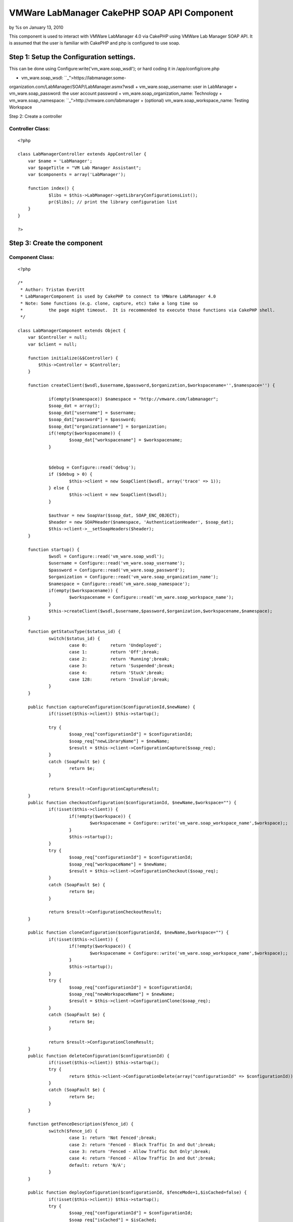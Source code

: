

VMWare LabManager CakePHP SOAP API Component
============================================

by %s on January 13, 2010

This component is used to interact with VMWare LabManager 4.0 via
CakePHP using VMWare Lab Manager SOAP API. It is assumed that the user
is familiar with CakePHP and php is configured to use soap.


Step 1: Setup the Configuration settings.
-----------------------------------------
This can be done using Configure:write('vm_ware.soap_wsdl'); or hard
coding it in /app/config/core.php


+ vm_ware.soap_wsdl: ``_">https://labmanager.some-
organization.com/LabManager/SOAP/LabManager.asmx?wsdl
+ vm_ware.soap_username: user in LabManager
+ vm_ware.soap_password: the user account password
+ vm_ware.soap_organization_name: Technology
+ vm_ware.soap_namespace: ``_">http://vmware.com/labmanager
+ (optional) vm_ware.soap_workspace_name: Testing Workspace

Step 2: Create a controller


Controller Class:
`````````````````

::

    <?php 
    
    class LabManagerController extends AppController {
    	var $name = 'LabManager';
    	var $pageTitle = "VM Lab Manager Assistant";
    	var $components = array('LabManager');
    	
    	function index() {
    		$libs = $this->LabManager->getLibraryConfigurationsList();
    		pr($libs); // print the library configuration list
    	}
    }
    
    ?>



Step 3: Create the component
----------------------------


Component Class:
````````````````

::

    <?php 
    
    /*
     * Author: Tristan Everitt
     * LabManagerComponent is used by CakePHP to connect to VMWare LabManager 4.0
     * Note: Some functions (e.g. clone, capture, etc) take a long time so 
     * 		the page might timeout.  It is recommended to execute those functions via CakePHP shell.
     */
    
    class LabManagerComponent extends Object {
    	var $Controller = null;
    	var $client = null;
    
    	function initialize(&$Controller) {
            $this->Controller = $Controller;
        }
    	
        function createClient($wsdl,$username,$password,$organization,$workspacename='',$namespace='') {
    
        	if(empty($namespace)) $namespace = "http://vmware.com/labmanager";  						
        	$soap_dat = array();
        	$soap_dat["username"] = $username;
    		$soap_dat["password"] = $password;
    		$soap_dat["organizationname"] = $organization;
    		if(!empty($workspacename)) {
    			$soap_dat["workspacename"] = $workspacename;
    		}
    		
    		
    		$debug = Configure::read('debug');
    		if ($debug > 0) {
    			$this->client = new SoapClient($wsdl, array('trace' => 1));
    		} else {
    			$this->client = new SoapClient($wsdl);
    		}
    
    		$authvar = new SoapVar($soap_dat, SOAP_ENC_OBJECT);
    		$header = new SOAPHeader($namespace, 'AuthenticationHeader', $soap_dat);
    		$this->client->__setSoapHeaders($header);
        }
        
    	function startup() {
    		$wsdl = Configure::read('vm_ware.soap_wsdl');
    		$username = Configure::read('vm_ware.soap_username');
    		$password = Configure::read('vm_ware.soap_password');
    		$organization = Configure::read('vm_ware.soap_organization_name');
    		$namespace = Configure::read('vm_ware.soap_namespace');
    		if(empty($workspacename)) {
    			$workspacename = Configure::read('vm_ware.soap_workspace_name');
    		}
    		$this->createClient($wsdl,$username,$password,$organization,$workspacename,$namespace);
    	}
    	
    	function getStatusType($status_id) {
    		switch($status_id) {
    			case 0:		return 'Undeployed';
    			case 1: 	return 'Off';break;
    			case 2: 	return 'Running';break;
    			case 3: 	return 'Suspended';break;
    			case 4: 	return 'Stuck';break;
    			case 128: 	return 'Invalid';break;
    		}
    	}
    
    	public function captureConfiguration($configurationId,$newName) {
    		if(!isset($this->client)) $this->startup();
    		
    		try {
    			$soap_req["configurationId"] = $configurationId;
    			$soap_req["newLibraryName"] = $newName;
    			$result = $this->client->ConfigurationCapture($soap_req);
    		}
    		catch (SoapFault $e) {
    			return $e;
    		}
    	
    		return $result->ConfigurationCaptureResult;
    	}       
    	public function checkoutConfiguration($configurationId, $newName,$workspace="") {
    		if(!isset($this->client)) {
    			if(!empty($workspace)) {
    				$workspacename = Configure::write('vm_ware.soap_workspace_name',$workspace);;
    			}
    			$this->startup();
    		}
    		try {
    			$soap_req["configurationId"] = $configurationId;
    			$soap_req["workspaceName"] = $newName;
    			$result = $this->client->ConfigurationCheckout($soap_req);
    		}
    		catch (SoapFault $e) {
    			return $e;
    		}
    	
    		return $result->ConfigurationCheckoutResult;
    	}    
    	   
    	public function cloneConfiguration($configurationId, $newName,$workspace="") {
    		if(!isset($this->client)) {
    			if(!empty($workspace)) {
    				$workspacename = Configure::write('vm_ware.soap_workspace_name',$workspace);;
    			}
    			$this->startup();
    		}
    		try {
    			$soap_req["configurationId"] = $configurationId;
    			$soap_req["newWorkspaceName"] = $newName;
    			$result = $this->client->ConfigurationClone($soap_req);
    		}
    		catch (SoapFault $e) {
    			return $e;
    		}
    		
    		return $result->ConfigurationCloneResult;
    	}       
    	public function deleteConfiguration($configurationId) {
    		if(!isset($this->client)) $this->startup();
    		try {
    			return $this->client->ConfigurationDelete(array("configurationId" => $configurationId));
    		}
    		catch (SoapFault $e) {
    			return $e; 
    		}
    	}   
    
    	function getFenceDescription($fence_id) {
    		switch($fence_id) {
    			case 1: return 'Not Fenced';break;
    			case 2: return 'Fenced - Block Traffic In and Out';break;
    			case 3: return 'Fenced - Allow Traffic Out Only';break;
    			case 4: return 'Fenced - Allow Traffic In and Out';break;
    			default: return 'N/A';
    		}
    	}
    	
    	public function deployConfiguration($configurationId, $fenceMode=1,$isCached=false) {
    		if(!isset($this->client)) $this->startup();
    		try {
    			$soap_req["configurationId"] = $configurationId;
    			$soap_req["isCached"] = $isCached;
    			$soap_req["fenceMode"] = $fenceMode;
    			return $this->client->ConfigurationDeploy($soap_req);
    		}
    		catch (SoapFault $e) {
    			return $e;
    		}
    	}  
    	     
    	public function powerOnConfiguration($configurationId) {
    		if(!isset($this->client)) $this->startup();
    		return $this->configurationAction($configurationId,1);
    	}
    	
    	public function powerOffConfiguration($configurationId) {
    		if(!isset($this->client)) $this->startup();
    		return $this->configurationAction($configurationId,2);
    	}
    	
    	public function suspendConfiguration($configurationId) {
    		if(!isset($this->client)) $this->startup();
    		return $this->configurationAction($configurationId,3);
    	}
    	
    	public function resumeConfiguration($configurationId) {
    		if(!isset($this->client)) $this->startup();
    		return $this->configurationAction($configurationId,4);
    	}
    	
    	public function resetConfiguration($configurationId) {
    		if(!isset($this->client)) $this->startup();
    		return $this->configurationAction($configurationId,5);
    	}
    	
    	public function snapshotConfiguration($configurationId) {
    		if(!isset($this->client)) $this->startup();
    		return $this->configurationAction($configurationId,6);
    	}
    	
    	public function revertConfiguration($configurationId) {
    		if(!isset($this->client)) $this->startup();
    		return $this->configurationAction($configurationId,7);
    	}
    	
    	public function shutdownConfiguration($configurationId) {
    		if(!isset($this->client)) $this->startup();
    		return $this->configurationAction($configurationId,8);
    	}
    	
    	public function configurationAction($configurationId,$actionId) {
    		if(!isset($this->client)) $this->startup();
    		try {
    			$soap_req["configurationId"] = $configurationId;
    			$soap_req["action"] = $actionId;
    			return $this->client->ConfigurationPerformAction($soap_req);
    		}
    		catch (SoapFault $e) {
    			return $e;
    		}
    	}    
    	
    	public function powerOnMachine($machineId) {
    		if(!isset($this->client)) $this->startup();
    		return $this->machineAction($machineId,1);
    	}
    	
    	public function powerOffMachine($machineId) {
    		if(!isset($this->client)) $this->startup();
    		return $this->machineAction($machineId,2);
    	}
    	
    	public function suspendMachine($machineId) {
    		if(!isset($this->client)) $this->startup();
    		return $this->machineAction($machineId,3);
    	}
    	
    	public function resumeMachine($machineId) {
    		if(!isset($this->client)) $this->startup();
    		return $this->machineAction($machineId,4);
    	}
    	
    	public function resetMachine($machineId) {
    		if(!isset($this->client)) $this->startup();
    		return $this->machineAction($machineId,5);
    	}
    	
    	public function snapshotMachine($machineId) {
    		if(!isset($this->client)) $this->startup();
    		return $this->machineAction($machineId,6);
    	}
    	
    	public function revertMachine($machineId) {
    		if(!isset($this->client)) $this->startup();
    		return $this->machineAction($machineId,7);
    	}
    	
    	public function shutdownMachine($machineId) {
    		if(!isset($this->client)) $this->startup();
    		return $this->machineAction($machineId,8);
    	}
    	
    	public function machineAction($machineId,$actionId) {
    		if(!isset($this->client)) $this->startup();		
    		/*  MachinePerformAction
    		 * 
    		 * Action ID	
    		 	1â€”Power On. Turns on a configuration.
    			2â€”Power Off. Turns off a configuration. Nothing is saved.
    			3â€”Suspend. Freezes the CPU and state of a configuration.
    			4â€”Resume. Resumes a suspended configuration.
    			5â€”Reset. Reboots a configuration.
    			6â€”Snapshot. Saves a configuration state at a specific point in time.
    			7â€”Revert. Returns the configuration to a snapshot state.
    			8â€”Shutdown. Shuts down a configuration before turning it off.
    		 */
    		
    		try {
    			$soap_req["machineId"] = $machineId;
    			$soap_req["action"] = $actionId;
    			return $this->client->MachinePerformAction($soap_req);
    		}
    		catch (SoapFault $e) {
    			return $e;
    		}
    	}   
    	   
    	public function setConfigurationPublic($configurationId,$isPublic=true) {
    		if(!isset($this->client)) $this->startup();
    		try {
    				$soap_req["configurationId"] = $configurationId;
    				$soap_req["isPublic"] = $isPublic;
    				// NO results are returned if everything is good.
    				return $this->client->ConfigurationSetPublicPrivate($soap_req);
    			}
    			catch (SoapFault $e) {
    				return $e;
    			}
    	}    
    	   
    	public function undeployConfiguration($configurationId) {
    		if(!isset($this->client)) $this->startup();
    		try {
    			return $this->client->ConfigurationUndeploy(array('configurationId'=>$configurationId));
    		}
    		catch (SoapFault $e) {
    			return $e;
    		}
    	}  
    	     
    	public function getConfiguration($configurationId) {
    		if(!isset($this->client)) $this->startup();
    		try {
    			return $this->client->GetConfiguration(array("id" => $configurationId))->GetConfigurationResult;
    		}
    		catch (SoapFault $e) {
    			return $e;
    		}
    	}
    
    	public function getConfigurationByName($name) {
    		if(!isset($this->client)) $this->startup();
    		try {
    			$result = $this->client->GetConfigurationByName(array("name" => $name));
    			return $result->GetConfigurationByNameResult->Configuration;
    		}
    		catch (SoapFault $e) {
    			return $e;
    		}
    	}
    
    	public function getConfigurationIdByName($name) {
    		if(!isset($this->client)) $this->startup();
    		return $this->GetConfigurationByName($name)->id;
    	}
    	
    	public function getCurrentOrganizationName() {
    		if(!isset($this->client)) $this->startup();
    		try {
    			$result = $this->client->__soapCall('GetCurrentOrganizationName', array());
    			$vars = get_object_vars($result);
    			return ($vars["GetCurrentOrganizationNameResult"]);
    		}
    		catch (SoapFault $e) {
    			return $e;
    		}
    	}
    	
    	public function getCurrentWorkspaceName() {
    		if(!isset($this->client)) $this->startup();
    		try {
    			$result = $this->client->GetCurrentWorkSpaceName(array());
    			return $result->GetCurrentWorkspaceNameResult;
    		}
    		catch (SoapFault $e) {
    			return $e;
    		}
    	}      
    	 
    	public function getMachine($machineId) {
    		if(!isset($this->client)) $this->startup();
    		try {
    			return $this->client->GetMachine(array("machineId" => $machineId))->GetMachineResult;
    		}
    		catch (SoapFault $e) {
    			return $e;
    		}
    	} 
    	      
    	public function getMachineByName($configurationId,$name) {
    		if(!isset($this->client)) $this->startup();
    		try {
    			return $this->client->GetMachineByName(
    						array("configurationId" => $configurationId,"name"=>$name))->GetMachineByNameResult;
    		}
    		catch (SoapFault $e) {
    			return $e;
    		}
    	}  
    	     
    	public function getSingleConfigurationByName($name) {
    		if(!isset($this->client)) $this->startup();
    		try {
    			return $this->client->GetSingleConfigurationByName(
    						array("name"=>$name))->GetSingleConfigurationByNameResult;
    		}
    		catch (SoapFault $e) {
    			return $e;
    		}
    	}
    	
    	public function getVariableTypes() {
    		if(!isset($this->client)) $this->startup();
    		return $this->client->__getTypes();
    	}
    	public function getFunctions() {
    		if(!isset($this->client)) $this->startup();
    		return $this->client->__getFunctions();
    	}
    	
    	public function getLibraryConfigurations() {
    		if(!isset($this->client)) $this->startup();
    		return $this->getConfigurations(2);
    	}   
    	
    	public function getLibraryConfigurationsList($only_public_configs=false) {
    		if(!isset($this->client)) $this->startup();
    		$configs = $this->getConfigurations(2);
    		$libs = array();
    		foreach($configs as $idx =>$c) {
    			if($only_public_configs and $c->isPublic) {
    				$libs[$c->id] = $c->name;
    			} else if(!$only_public_configs) {
    				$libs[$c->id] = $c->name;
    			}
    			
    		}
    		return $libs;
    	}
    	 
    	public function getWorkspaceConfigurationsList($only_public_configs=false) {
    		if(!isset($this->client)) $this->startup();
    		$configs = $this->getConfigurations(1);
    		$libs = array();
    		foreach($configs as $idx =>$c) {
    			if($only_public_configs and $c->isPublic) {
    				$libs[$c->id] = $c->name;
    			} else if(!$only_public_configs) {
    				$libs[$c->id] = $c->name;
    			}
    			
    		}
    		return $libs;
    	}
    	
    	public function getWorkspaceConfigurations($only_public_configs=false) {
    		if(!isset($this->client)) $this->startup();
    		$configs = $this->getConfigurations(1);
    		$libs = array();
    		foreach($configs as $idx =>$c) {
    			if($only_public_configs and $c->isPublic) {
    				$libs[$c->id] = $c;
    			} else if(!$only_public_configs) {
    				$libs[$c->id] = $c;
    			}
    			
    		}
    		return $libs;
    	}
    	
    	public function getConfigurations($configurationType) {
    		if(!isset($this->client)) $this->startup();
    		try {
    			return $this->client->ListConfigurations(array("configurationType" => $configurationType))->ListConfigurationsResult->Configuration;
    		}
    		catch (SoapFault $e) {
    			return $e; 
    		}
    	}   
    	    
    	public function getMachines($configurationId) {
    		if(!isset($this->client)) $this->startup();
    		try {
    			$result = $this->client->ListMachines(array("configurationId" => $configurationId));
    			if(!isset($result->ListMachinesResult->Machine)) {
    				return array();
    			} else if (is_array($result->ListMachinesResult->Machine)) {
    				return $result->ListMachinesResult->Machine;
    			}
    			else {
    				return array($result->ListMachinesResult->Machine);
    			}
    		}
    		catch (SoapFault $e) {
    			return $e; 
    		}
    	}   
    	    
    	public function createLiveLink($configName) {
    		if(!isset($this->client)) $this->startup();
    		try {
    			$soap_req["configName"] = $configName;
    			$result = $this->client->LiveLink($soap_req);
    			return $result->LiveLinkResult;
    		}
    		catch (SoapFault $e) {
    			return $e;
    		}
    	}  
    
    	public function setCurrentOrganizationByName($orgName) {
    		if(!isset($this->client)) $this->startup();
    		$this->client->SetCurrentWorkspaceByName(array('orgName'=>$orgName));
    	}  
    	     
    	public function setCurrentWorkspaceByName($workspaceName) {
    		if(!isset($this->client)) $this->startup();
    		$org = $this->getCurrentOrganizationName();
    		$this->client->SetCurrentWorkspaceByName(array('orgName'=>$org,'workspaceName'=>$workspaceName));
    	}
    }
    
    ?>


.. meta::
    :title: VMWare LabManager CakePHP SOAP API Component
    :description: CakePHP Article related to ,Components
    :keywords: ,Components
    :copyright: Copyright 2010 
    :category: components

